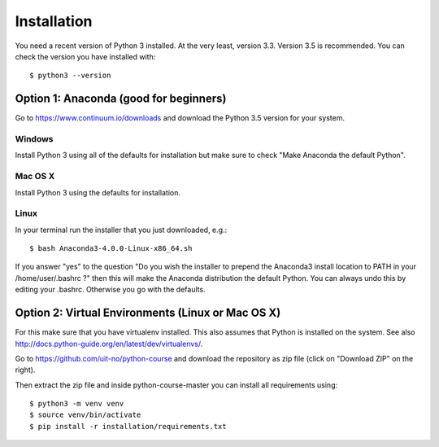 

============
Installation
============

You need a recent version of Python 3 installed. At the very least, version 3.3.
Version 3.5 is recommended. You can check the version you have installed
with::

  $ python3 --version


Option 1: Anaconda (good for beginners)
=======================================

Go to https://www.continuum.io/downloads and download the Python 3.5 version
for your system.


Windows
-------

Install Python 3 using all of the defaults for installation but make sure to
check "Make Anaconda the default Python".


Mac OS X
--------

Install Python 3 using the defaults for installation.


Linux
-----

In your terminal run the installer that
you just downloaded, e.g.::

  $ bash Anaconda3-4.0.0-Linux-x86_64.sh

If you answer "yes" to the question
"Do you wish the installer to prepend the Anaconda3 install location
to PATH in your /home/user/.bashrc ?"
then this will make the Anaconda distribution the default Python.
You can always undo this by editing your .bashrc.
Otherwise you go with the defaults.


Option 2: Virtual Environments (Linux or Mac OS X)
==================================================

For this make sure that you have virtualenv installed.
This also assumes that Python is installed on the system.
See also http://docs.python-guide.org/en/latest/dev/virtualenvs/.

Go to https://github.com/uit-no/python-course
and download the repository as zip file (click
on "Download ZIP" on the right).

Then extract the zip file and inside python-course-master
you can install all requirements using::

  $ python3 -m venv venv
  $ source venv/bin/activate
  $ pip install -r installation/requirements.txt
